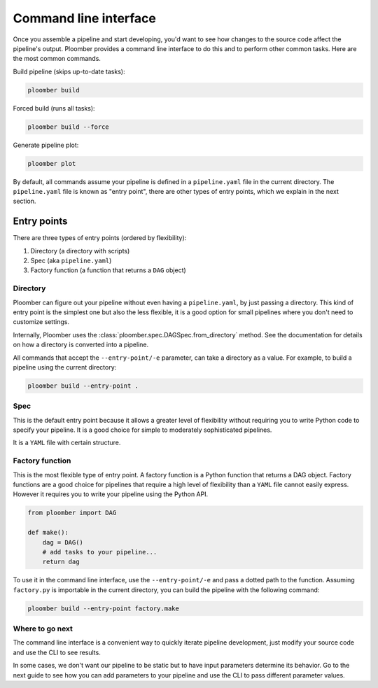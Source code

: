 Command line interface
======================

Once you assemble a pipeline and start developing, you'd want to see how
changes to the source code affect the pipeline's output. Ploomber provides
a command line interface to do this and to perform other common tasks. Here
are the most common commands.

Build pipeline (skips up-to-date tasks):

.. code-block:: console

    ploomber build


Forced build (runs all tasks):

.. code-block:: console

    ploomber build --force


Generate pipeline plot:

.. code-block:: console

    ploomber plot


By default, all commands assume your pipeline is defined in a ``pipeline.yaml``
file in the current directory. The ``pipeline.yaml`` file is known as "entry
point", there are other types of entry points, which we explain in the next
section.

Entry points
------------

There are three types of entry points (ordered by flexibility):

1. Directory (a directory with scripts)
2. Spec (aka ``pipeline.yaml``)
3. Factory function (a function that returns a ``DAG`` object)


Directory
*********

Ploomber can figure out your pipeline without even having a ``pipeline.yaml``,
by just passing a directory. This kind of entry point is the simplest one but
also the less flexible, it is a good option for small pipelines where you
don't need to customize settings.

Internally, Ploomber uses the :class:`ploomber.spec.DAGSpec.from_directory`
method. See the documentation for details on how a directory is converted into a
pipeline.

All commands that accept the ``--entry-point/-e`` parameter, can take a
directory as a value. For example, to build a pipeline using the current
directory:

.. code-block:: console

    ploomber build --entry-point .


Spec
****

This is the default entry point because it allows a greater level of
flexibility without requiring you to write Python code to specify your
pipeline. It is a good choice for simple to moderately sophisticated pipelines.

It is a ``YAML`` file with certain structure.


Factory function
****************

This is the most flexible type of entry point. A factory function is a Python
function that returns a DAG object. Factory functions are a good choice for
pipelines that require a high level of flexibility than a ``YAML`` file
cannot easily express. However it requires you to write your pipeline using
the Python API.

.. code-block:: python
    :class: text-editor
    :name: factory-py

    from ploomber import DAG

    def make():
        dag = DAG()
        # add tasks to your pipeline...
        return dag


To use it in the command line interface, use the ``--entry-point/-e`` and pass
a dotted path to the function. Assuming ``factory.py`` is importable in the
current directory, you can build the pipeline with the following command:

.. code-block:: console

    ploomber build --entry-point factory.make


Where to go next
****************

The command line interface is a convenient way to quickly iterate pipeline
development, just modify your source code and use the CLI to see results.

In some cases, we don't want our pipeline to be static but to have input
parameters determine its behavior. Go to the next guide to see how you can
add parameters to your pipeline and use the CLI to pass different parameter
values.
